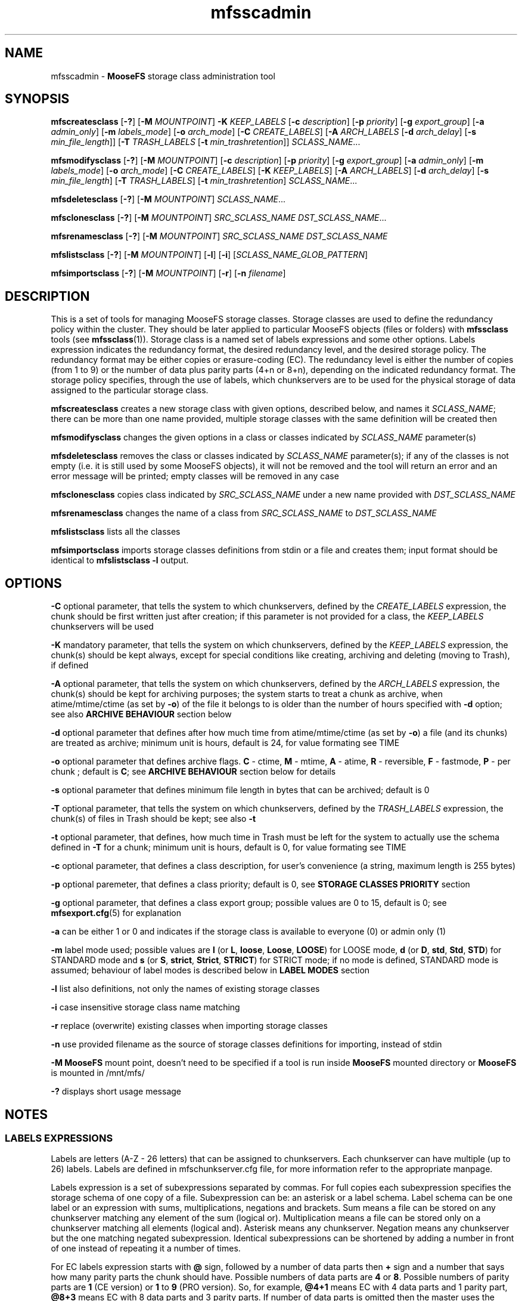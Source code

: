 .TH mfsscadmin "1" "March 2025" "MooseFS 4.57.6-1" "This is part of MooseFS"
.ss 12 0
.SH NAME
mfsscadmin \- \fBMooseFS\fP storage class administration tool
.SH SYNOPSIS
.B mfscreatesclass
[\fB-?\fP] [\fB-M\fP \fIMOUNTPOINT\fP]
\fB-K\fP \fIKEEP_LABELS\fP
[\fB-c\fP \fIdescription\fP]
[\fB-p\fP \fIpriority\fP]
[\fB-g\fP \fIexport_group\fP]
[\fB-a\fP \fIadmin_only\fP]
[\fB-m\fP \fIlabels_mode\fP]
[\fB-o\fP \fIarch_mode\fP]
[\fB-C\fP \fICREATE_LABELS\fP]
[\fB-A\fP \fIARCH_LABELS\fP [\fB-d\fP \fIarch_delay\fP] [\fB-s\fP \fImin_file_length\fP]]
[\fB-T\fP \fITRASH_LABELS\fP [\fB-t\fP \fImin_trashretention\fP]]
\fISCLASS_NAME\fP...
.PP
.B mfsmodifysclass
[\fB-?\fP] [\fB-M\fP \fIMOUNTPOINT\fP]
[\fB-c\fP \fIdescription\fP]
[\fB-p\fP \fIpriority\fP]
[\fB-g\fP \fIexport_group\fP]
[\fB-a\fP \fIadmin_only\fP]
[\fB-m\fP \fIlabels_mode\fP]
[\fB-o\fP \fIarch_mode\fP]
[\fB-C\fP \fICREATE_LABELS\fP]
[\fB-K\fP \fIKEEP_LABELS\fP]
[\fB-A\fP \fIARCH_LABELS\fP]
[\fB-d\fP \fIarch_delay\fP]
[\fB-s\fP \fImin_file_length\fP]
[\fB-T\fP \fITRASH_LABELS\fP]
[\fB-t\fP \fImin_trashretention\fP]
\fISCLASS_NAME\fP...
.PP
.B mfsdeletesclass
[\fB-?\fP] [\fB-M\fP \fIMOUNTPOINT\fP]
\fISCLASS_NAME\fP...
.PP
.B mfsclonesclass
[\fB-?\fP] [\fB-M\fP \fIMOUNTPOINT\fP]
\fISRC_SCLASS_NAME\fP \fIDST_SCLASS_NAME\fP...
.PP
.B mfsrenamesclass
[\fB-?\fP] [\fB-M\fP \fIMOUNTPOINT\fP]
\fISRC_SCLASS_NAME\fP \fIDST_SCLASS_NAME\fP
.PP
.B mfslistsclass
[\fB-?\fP] [\fB-M\fP \fIMOUNTPOINT\fP]
[\fB-l\fP]
[\fB-i\fP]
[\fISCLASS_NAME_GLOB_PATTERN\fP]
.PP
.B mfsimportsclass
[\fB-?\fP] [\fB-M\fP \fIMOUNTPOINT\fP] [\fB-r\fP]
[\fB-n\fP \fIfilename\fP]

.SH DESCRIPTION
.PP
This is a set of tools for managing MooseFS storage classes.
Storage classes are used to define the redundancy policy within the cluster.
They should be later applied to particular MooseFS objects (files or folders) with \fBmfssclass\fP tools (see \fBmfssclass\fP(1)).
Storage class is a named set of labels expressions and some other options. Labels expression indicates the redundancy format, the desired redundancy level, and the desired storage policy.
The redundancy format may be either copies or erasure-coding (EC).
The redundancy level is either the number of copies (from 1 to 9) or the number of data plus parity parts (4+n or 8+n), depending on the indicated redundancy format.
The storage policy specifies, through the use of labels, which chunkservers are to be used for the physical storage of data assigned to the particular storage class.
.PP
\fBmfscreatesclass\fP creates a new storage class with given options, described below, and names it
\fISCLASS_NAME\fP; there can be more than one name provided, multiple storage classes with the
same definition will be created then
.PP
\fBmfsmodifysclass\fP changes the given options in a class or classes indicated by
\fISCLASS_NAME\fP parameter(s)
.PP
\fBmfsdeletesclass\fP removes the class or classes indicated by
\fISCLASS_NAME\fP parameter(s); if any of the classes is not empty (i.e. it is still
used by some MooseFS objects), it will not be removed and the tool will return an error
and an error message will be printed; empty classes will be removed in any case
.PP
\fBmfsclonesclass\fP copies class indicated by \fISRC_SCLASS_NAME\fP under a new
name provided with \fIDST_SCLASS_NAME\fP
.PP
\fBmfsrenamesclass\fP changes the name of a class from \fISRC_SCLASS_NAME\fP to \fIDST_SCLASS_NAME\fP
.PP
\fBmfslistsclass\fP lists all the classes
.PP
\fBmfsimportsclass\fP imports storage classes definitions from stdin or a file and creates them; 
input format should be identical to \fBmfslistsclass -l\fP output.

.SH OPTIONS
.PP
\fB-C\fP optional parameter, that tells the system to which chunkservers, defined by the
\fICREATE_LABELS\fP expression, the chunk should be first written just after creation; if
this parameter is not provided for a class, the \fIKEEP_LABELS\fP chunkservers will be used
.PP
\fB-K\fP mandatory parameter,
that tells the system on which chunkservers, defined by the
\fIKEEP_LABELS\fP expression, the chunk(s) should be kept always, except for special conditions
like creating, archiving and deleting (moving to Trash), if defined
.PP
\fB-A\fP optional parameter, that tells the system on which chunkservers, defined by the
\fIARCH_LABELS\fP expression, the chunk(s) should be kept for archiving purposes; the system
starts to treat a chunk as archive, when atime/mtime/ctime (as set by \fB-o\fP) of
the file it belongs to is older than the number of hours specified with \fB-d\fP option; see also
\fBARCHIVE BEHAVIOUR\fP section below
.PP
\fB-d\fP optional parameter that defines after how much time from atime/mtime/ctime (as set by \fB-o\fP) a file (and its chunks) are
treated as archive; minimum unit is hours, default is 24, for value formating see TIME
.PP
\fB-o\fP optional parameter that defines archive flags.
\fBC\fP - ctime, \fBM\fP - mtime, \fBA\fP - atime, \fBR\fP - reversible, \fBF\fP - fastmode, \fBP\fP - per chunk ;
default is \fBC\fP; see \fBARCHIVE BEHAVIOUR\fP section below for details
.PP
\fB-s\fP optional parameter that defines minimum file length in bytes that can be archived; default is 0
.PP
\fB-T\fP optional parameter, that tells the system on which chunkservers, defined by the
\fITRASH_LABELS\fP expression, the chunk(s) of files in Trash should be kept; see also \fB-t\fP
.PP
\fB-t\fP optional parameter, that defines, how much time in Trash must be left for the system to actually
use the schema defined in \fB-T\fP for a chunk; minimum unit is hours, default is 0, for value formating see TIME
.PP
\fB-c\fP optional parameter, that defines a class description, for user's convenience (a string, maximum length is 255 bytes) 
.PP
\fB-p\fP optional paremeter, that defines a class priority; default is 0, see \fBSTORAGE CLASSES PRIORITY\fP section
.PP
\fB-g\fP optional parameter, that defines a class export group; possible values are 0 to 15, default is 0; see \fBmfsexport.cfg\fP(5) for explanation
.PP
\fB-a\fP can be either 1 or 0 and indicates if the storage class is available to everyone (0)
or admin only (1)
.PP
\fB-m\fP label mode used; possible values are \fBl\fP (or \fBL\fP, \fBloose\fP, \fBLoose\fP, \fBLOOSE\fP) for LOOSE mode, \fBd\fP (or \fBD\fP, \fBstd\fP, \fBStd\fP, \fBSTD\fP) for STANDARD mode and \fBs\fP (or \fBS\fP, \fBstrict\fP, \fBStrict\fP, \fBSTRICT\fP) for STRICT mode; if no mode is defined, STANDARD mode is assumed; behaviour of label modes is described below in \fBLABEL MODES\fP section
.PP
\fB-l\fP list also definitions, not only the names of existing storage classes
.PP
\fB-i\fP case insensitive storage class name matching
.PP
\fB-r\fP replace (overwrite) existing classes when importing storage classes
.PP
\fB-n\fP use provided filename as the source of storage classes definitions for importing, instead of stdin
.PP
\fB-M\fP \fBMooseFS\fP mount point, doesn't need to be specified if a tool is run inside \fBMooseFS\fP 
mounted directory or \fBMooseFS\fP is mounted in /mnt/mfs/
.PP
\fB-?\fP displays short usage message

.SH NOTES

.SS LABELS EXPRESSIONS

Labels are letters (A-Z - 26 letters) that can be assigned to chunkservers. Each chunkserver can
have multiple (up to 26) labels. Labels are defined in mfschunkserver.cfg file, for more information
refer to the appropriate manpage.
.PP
Labels expression is a set of subexpressions separated by commas. For full copies each subexpression specifies the storage schema
of one copy of a file. Subexpression can be: an asterisk or a label schema. Label schema can be one label or an expression with
sums, multiplications, negations and brackets. Sum means a file can be stored on any chunkserver matching any element of the
sum (logical or). Multiplication means a file can be stored only on a chunkserver matching all elements (logical and).
Asterisk means any chunkserver. Negation means any chunkserver but the one matching negated subexpression.
Identical subexpressions can be shortened by adding a number in front of one instead
of repeating it a number of times.
.PP
For EC labels expression starts with \fB@\fP sign, followed by a number of data parts then \fB+\fP sign and a number that says how many parity parts
the chunk should have. Possible numbers of data parts are \fB4\fP or \fB8\fP. Possible numbers of parity parts are \fB1\fP (CE version) or \fB1\fP to \fB9\fP (PRO version).
So, for example, \fB@4+1\fP means EC with 4 data parts and 1 parity part, \fB@8+3\fP means EC
with 8 data parts and 3 parity parts. If number of data parts is omitted then the master uses the default value defined by DEFAULT_EC_DATA_PARTS - see
\fBmfsmaster.cfg\fP (5). In this case \fB@2\fP means \fB@8+2\fP or \fB@4+2\fP. Then, maximum of two subexpressions can follow, separated by commas.
If only one is present, it defines where all the parts should be kept. If both are
present, the first subexpression defines where data parts should be kept, the second subexpression defines where
parity parts should be kept.
.PP
Labels expression can be either a regular labels expression or EC labels expression (i.e. EC labels expression cannot be a subexpression). 
EC labels expression can only be used in place of \fBARCHIVE_LABELS\fP or \fBTRASH_LABELS\fP in the storage class definition, regular labels expression can be use in any place.
.PP
At the end of each label expression one or two extending informations, divided with a special separator, can be added. The first possible extension, is the distinguish extension and the separator is the slash (/) sign. Second is labels mode override and this extenstion is separated by colon (:) sign.
.PP
Distinguish extension can be a list of labels or one of the following special strings:
.PP
[IP] or [I] - distinguish by IP number
.PP
[RACK] or [R] - distinguish by RACK, as defined in topology, see  \fBmfstopology.cfg\fP (5)
.PP
If present, the distinguish part lets the system know that it should try to distribute full copies
so that each copy is either on a different label from the list or on a chunkserver with
different IP address or from a different rack. For EC the distinguish part is currently ignored.
.PP
\fBNOTICE!\fP If \fBCHUNKS_UNIQUE_MODE\fP is defined in \fBmfsmaster.cfg\fP to a value other than 0,
it will override any distinguish setting in storage classes. For more informations about this parameter
refer to \fBmfsmaster.cfg\fP (5) manual.
.PP
Labels mode override extension can be one of three characters: \fBd\fP (alternatively \fBD\fP or in string form \fBstd\fP or \fBStd\fP or \fBSTD\fP), \fBs\fP (alternatively \fBS\fP or in string form \fBstrict\fP or \fBStrict\fP or \fBSTRICT\fP) or \fBl\fP (alternatively \fBL\fP or in string form \fBloose\fP or \fBLoose\fP or \fBLOOSE\fP) and they mean that the STANDARD, STRICT or LOOSE label mode, respectively, should be applied only to this one labels expression. For explanation about label modes see the LABEL MODES section.
.PP
One or both extensions can be present for each labels expression, each has to start with their separator and if both are present, the order has to be kept, i.e. the distinguish extension has to be first and the label mode extension needs to be second.
.PP
Examples of labels expressions:
.PP
\fBA,B\fP - files will have two copies, one copy will be stored on chunkserver(s)
with label \fBA\fP, the other on chunkserver(s) with label \fBB\fP
.PP
\fBA,*\fP - files will have two copies, one copy will be stored on chunkserver(s)
with label \fBA\fP, the other on any chunkserver(s)
.PP
\fBA,!A\fP - files will have two copies, one copy will be stored on chunkserver(s)
with label \fBA\fP, the other on any chunkserver(s) that doesn't have the label \fBA\fP
.PP
\fB*,*\fP - files will have two copies, stored on any chunkservers (different for each copy)
.PP
\fBAB,C+D+E\fP - files will have two copies, one copy will be stored on any chunkserver(s)
that has both labels \fBA\fP and \fBB\fP (multiplication of labels), the other on any
chunkserver(s) that has either the \fBC\fP label or the \fBD\fP label or the \fBE\fP label
(sum of labels)
.PP
\fBA,B[X+Y],C[X+Y]\fP - files will have three copies, one copy will be stored on any
chunkserver(s) with \fBA\fP label, the second on any chunserver(s) that has the \fBB\fP label
and either \fBX\fP or \fBY\fP label, the third on any chunkserver(s), that
has the \fBC\fP label and either \fBX\fP or \fBY\fP label
.PP
\fB2A\fP expression is equivalent to \fBA,A\fP expression
.PP
\fBA,3BC\fP expression is equivalent to \fBA,BC,BC,BC\fP expression
.PP
\fB2\fP expression is equivalent to \fB2*\fP expression is equivalent to \fB*,*\fP expression
.PP
\fB3*/[IP]\fP - files will have 3 copies, each copy will be kept on a chunkserver with different
IP address
.PP
\fBA,B/[RACK]\fP - files  will  have  two  copies,  one  copy  will  be  stored on
chunkserver(s) with label \fBA\fP, the other on chunkserver(s) with label \fBB\fP
in a different rack than the other copy
.PP
\fBS,H,H/ABX-Z\fP - files will have 3 copies, one on server with label \fBS\fP, two on servers with label
\fBH\fP, but each copy will be on a server with different label from the set of \fBA\fP, \fBB\fP,
\fBX\fP, \fBY\fP, \fBZ\fP
.PP
\fB@4+1\fP - files will be kept in EC format, 4 data parts and 1 parity part
.PP
\fB@8+3\fP - files will be kept in EC format, 8 data parts and 3 parity parts
.PP
\fB@2\fP - files will be kept in EC format, default number of data parts, 2 parity parts
.PP
\fB@4+3,Z\fP - files will be kept in EC format, 4 data parts and 3 parity parts - all on chunkservers with label \fBZ\fP.
.PP
\fB@2,A(X+Y)\fP - files will be kept in EC format, default number of data parts, 2 parity parts, all parts will be kept
on chunsevers with label \fBA\fP and either \fBX\fP or \fBY\fP
.PP
\fB@3,S,H\fP - files will be kept in EC format, default number of data parts will be kept on chunkservers
with label \fBS\fP, 3 parity parts will be kept on chunkservers with label \fBH\fP
.PP
\fBAB,AC:l\fP - files will be kept in copies format, one copy on a server with labels \fBA\fP and \fBB\fP, the second on a server with labels \fBA\fP and \fBC\fP and the behaviour of this should be \fBLOOSE\fP
.PP
\fB@4+2,X,Y:s\fP - files will be kept in EC format, 4 data parts will be kept on servers with label \fBX\fP, 2 parity (checksum) parts should be kept on servers with label \fBY\fP and the behaviour of this should be \fBSTRICT\fP
.PP
\fB2A/[IP]:s\fP - files should be kept in 2 copies, both copies on servers with label A, but each server should have different IP, behaviour of this when accounting for labels should be \fBSTRICT\fP
.PP

.SS LABEL MODES
It is important to specify what to do when it is not possible to meet
the labels requirement of a storage class, i.e.: there is no space available on all servers with needed labels, there is not enough servers with needed labels or servers with needed labels are all busy.
The question is if the system should create chunks on other servers (with non-matching labels) or not. This decision must be made by the user.
.PP
There are 3 modes of operation: STANDARD, LOOSE and STRICT. The modes work a bit different depending on if a chunk is stored in copies or EC format, due to the different nature and algorithms that each of those format uses.
.PP
For copies format the 3 modes behave as follows:
.PP
In STANDARD mode in case of overloaded servers the system will wait for them, but in case of no space available it will use other servers and will replicate data to correct servers when it becomes possible. This means if some servers are in busy state for a long time, it might not be possible to create new chunks with certain storage classes and endangered (undergoal) chunks from those classes are at higher risk of being completely lost due to delayed replications.
.PP
In STRICT mode, during writing a new file, the system will return error (ENOSPC) in case of no space
available on servers marked with labels specified for chunk creation. It will still wait for overloaded servers. Undergoal repliactions will not be performed if there is no space on servers with labels matching the storage class. This means high risk of losing data if servers with some labels are permamently filled up with data!
.PP
In LOOSE mode the system will immediately use other servers in case of overloaded servers or no space on servers and will replicate data to correct servers when it becomes possible. There is no delay or error on file creation and undergoal replications are always done as soon as possible.
.PP
This table sums up the modes behaviour for chunks stored in copy format:
.TS
tab(@); llll.
@STANDARD@STRICT@LOOSE
CREATE - OVERLOADED@WAIT@WAIT@WRITE ANY
CREATE - NO SPACE@WRITE ANY@ENOSPC@WRITE ANY
REPLICATE - OVERLOADED@WAIT@WAIT@WRITE ANY
REPLICATE - NO SPACE@WRITE ANY@NO COPY@WRITE ANY
.TE
.PP
For chunks stored in EC format the 3 modes behave as follows:
.PP
In general, chunks will only be converted from copy format to EC format if there are enough servers in the system to safely store all the parts of the EC format. For EC @N+X format, where N is number of data parts and can be either 4 or 8 and X is number of parity/checksum parts and can be equal to 1 (CE version) or any number from 1 to 9 (PRO version), the general requirements are:
.br
- at least N+2X chunk servers to convert new chunks from copy format to EC format
.br
- at least N+X chunk servers to keep chunks that are already in EC format still in this format
.br
- if there are less than N+X servers, all chunks will revert to copy (KEEP definition) format.
.PP
In LOOSE mode the system will try to use first the servers matching the label expression defined in the used storage class, but if not enough servers with "correct" labels are available (because they are busy or have no space or are just not defined), it will use any available chunk servers regardless of label; so the N+2X and N+X are calculated from all available chunk servers when the system decides what format to use to keep a chunk. Also, when one part of a chunk in EC format becomes unavailable or corrupted, restoration of such part will also be done to any available server, if a server with "correct" labels cannot currently be used.
.PP
It's important to remember that if not enough servers with "correct" labels are available for a chunk in LOOSE mode, the system may use however many it wants of the "other" chunk servers, not just the minimal amount that is missing from the "correct" number of servers.
.PP
In STRICT mode the system will only use the servers matching the label expression defined in the used storage class, so only available or short-term busy servers matching defined label expression will be used for
calculation of N+2X and N+X when the system decides what format to use to keep a chunk. When one part of a chunk in EC format becomes unavailable or corrupted, restoration of such part can only be done to a server with "correct" label; if such a server is unavailable long term (i.e. is not available outright or only temporarily busy), this will automatically mean that the chunk needs to be reverted to keep format anyway (if the missing part is a parity/checksum part, the chunk will just revert to copy format using all available data parts, if a data part is missing, it will be restored to a chunk server hosting another part of the same chunk - which is not allowed under normal circumstances - and then the conversion to copy format will follow immediately).
.PP
In STANDARD mode the system will behave like in STRICT mode when it needs to make a decision whether it will convert a new chunk from copy format to EC format, that is the N+2X in this step is calculated only from "correctly" labeled servers. But to make a decision whether existing chunks need to be converted back from EC format to copy format it will look at all available servers, regardless of labels, so the N+X in this step is calculated from all available servers, like in LOOSE mode. X. In case of missing parts, if it's not possible to restore them to chunk servers with "correct" labels, the system will also adapt the LOOSE mode behaviour and try to use any available servers.
.PP
\fBNotice!\fP When a chunk is converted from copy format to EC format, the system first performs a "local split" operation, that is it picks one copy of the chunk and calculates all EC parts necessary on the server occupied by this selected copy. Then these parts are moved to separate chunkservers, matching the labels in the storage class definition for used EC mode. But temporarily, between the split and the "moving out" of the parts, they can be recorded on a "wrong" chunk server even in STRICT mode. This is because of the mechanics of the "local split" operation.

.SS TIME
.PP
For time variables their value can be defined as a number of seconds or hours (integer), depending on minimum unit of the variable, or as a time period in one of two possible formats:
.PP
first format: #.#T where T is one of: s-seconds, m-minutes, h-hours, d-days or w-weeks; fractions of minimum unit will be rounded to integer value
.PP
second format: #w#d#h#m#s, any number of definitions can be ommited, but the remaining definitions must be in order (so #d#m is still a valid definition, but #m#d is not); ranges: s,m: 0 to 59, h: 0 to 23, d: 0 t
o 6, w is unlimited and the first definition is also always unlimited (i.e. for #d#h#m d will be unlimited)
.PP
If a minimum unit of a variable is larger than seconds, units below the minimum one will not be accepted. For example, a variable that has hours as a minimum unit will not accept s and m units.
.PP
Examples:
.PP
1.5d is the same as 1d12h, is the same as 36h
.PP
2.5w is the same as 2w3d12h, is the same as 420h; 2w84h is not a valid time period (h is not the first definition, so it is bound by range 0 to 23)

.SS ARCHIVE BEHAVIOUR
Chunks have archive flag set during file maintenance loop, which means that the time to archiving
defined by \fB-d\fP option is the minimum time that has to pass before the flag is set,
not the exact time.
.PP
Default behaviour of the system is that once a chunk has the archive bit set on,
it IS NOT switched off even if atime/ctime/mtime changes, unless R flag is set by option \fB-o\fP. Writing to a chunk will always switch its archive flag off.
.PP
Archive flags:
.PP
C - use file's ctime to determine if archive flag should be set on - this is the default flag
.PP
M - use file's mtime to determine if archive flag should be set on
.PP
A - use file's atime to determine if archive flag should be set on
.PP
R - reversible, if atime/mtime/ctime changes for a file, system verifies if archive flag should be
turned off for its chunks
.PP
F - fastmode, chunk has archive flag set to on as soon as possible, whatever is defined with \fB-d\fP option is disregarded
.PP
P - "per chunk" mode, use chunk's mtime to determine if archive flag should be set on
.PP
Archive flag can be modified manually. See \fBmfsarchive\fP (1)

Note: the ARCHIVE state does not mean that chunks or files are somehow unavailable, blocked for writing, 
etc. The ARCHIVE designation is only used to indicate that such data is already intended for 
long-term storage. In contrast to the KEEP state, which means that the data is 'hot' and can be changed 
frequently. The distinction between the KEEP and ARCHIVE states is therefore only to allow for an appropriate 
definition of the physical way of storing this data. From the user's point of view, the file is equally accessible: 
it has identical permissions, name, and is in the same directory. For example, due to the fact that writing 
in EC mode may be slower, we suggest storing 'hot' data (KEEP) using a copy and changing it to EC format 
(by assigning ARCHIVE mode) after some time. Another example is automatic transfer of 'cold' data to 
older/slower/cheaper disks and chunkservers - using different labels.

.SS STORAGE CLASSES PRIORITY
.PP
Storage classes are assigned to files, but one chunk (one fragment of a file) can belong to many files, courtesy of the snapshot
mechanism (see \fBmfssnapshots\fP (1)). If one chunk belongs to many files with different storage classes, one storage class must
be picked to specify, how this chunk's copies should be kept in the system. Up to MooseFS version 4.56.0 a predefined class was artificially asigned 
to such chunk. Currently one of the files' classes will be used, according to priorities assigned by the user, to be exact: the system will pick the class
with highest priority out of all the files' classes.
.PP
Example 1: there are 3 classes defined:
.br
ClassA, with priority 100,
.br
ClassB, with priority 206,
.br
ClassC, with priority 1001.
.PP
A chunk, that belongs to 2 files, one in ClassA, the other in ClassB, will be stored according to the definition provided by classB (higher priority than ClassA).
.br
A chunk, that belongs to 3 files, one in ClassA, one in ClassB, one in ClassC, will be stored according to the definition provided by classC (higher priority than both ClassA and ClassB).
.PP
If two or more classes have the same priority, then the following factors will be considered, in order of importance, to determine, which class will be picked:
.br
- a class with higher redundancy level (RL) will be picked (maximum from each class's KEEP and ARCHIVE redundancy levels will be considered as this class's redundancy level),
.br
- a class that has EC format in ARCHIVE state will be picked over a class without EC,
.br
- a class that uses labels for KEEP or ARCHIVE state will be picked over a class without labels,
.br
- a class that has EC format in TRASH state will be picked over a class without EC,
.br
- a class that uses labels for TRASH state will be picked over a class without labels,
.br
- if none of the above conditions are used, a class with higher class id will be used.
.PP
Example 2: there are 5 classes defined, all with the same priority (e.g. the default priority 0):
.br
ClassA (id=1) has 3 copies in KEEP state (RL=2),
.br
ClassB (id=2) has 2 copies in KEEP state and EC4+1 in ARCHIVE state (RL=1, has EC in ARCHIVE),
.br
ClassC (id=3) has 2 copies in KEEP state, stored on labels X (RL=1, no EC in ARCHIVE, has labels in KEEP),
.br
ClassD (id=4) has 2 copies in KEEP state, stored on labels Y (RL=1, no EC in ARCHIVE, has labels in KEEP),
.br
ClassE (id=5) has 2 copies in KEEP state (RL=1).
.br
There is also a class ClassF defined, which has a priority of 77 and 2 copies in KEEP state (RL=1).
.PP
A chunk, that belongs to files in classes: ClassA, ClassC and ClassE will be stored according to definition of ClassA (highest RL).
.br
A chunk, that belongs to files in classes: ClassB, ClassC will be stored according to definition of ClassB (same RL, but ClassB has EC).
.br
A chunk, that belongs to files in classes: ClassC and ClassE will be stored according to definition of ClassC (same RL, but ClassC has labels).
.br
A chunk, that belongs to files in classes: ClassC and ClassD will be stored according to definition of ClassD (same RL, no EC, both have labels, so higher class ID is picked).
.br
A chunk, that belongs to files in 6 classes, from ClassA to ClassF, will be stored according to definition of ClassF, because this one has higher priority than all the other classes (77>0).
.br
In a system with these 6 storage classes classE will never be used for a chunk belonging to multiple files, it has the lowest possible priority (0) and no extra conditions to justify its choice (lowest existing RL, no EC and no labels).

.SS PREDEFINED STORAGE CLASSES
.PP
A new MooseFS instance will have the following classes predefined:
.PP
2CP - only KEEP state defined, keep 2 copies on any labels (default class for / directory)
.PP
3CP - only KEEP state defined, keep 3 copies on any labels
.PP
EC4+1 - in KEEP state, keep 2 copies on any labels, in ARCHIVE state, keep chunks in EC4+1 format on any labels, archive delay is 1 day and is calculated using file's ctime, files smaller than 512kiB will not be converted to EC format
.PP
EC4+2 - (pro only) in KEEP state, keep 3 copies on any labels, in ARCHIVE state, keep chunks in EC4+2 format on any labels, archive delay is 1 day and is calculated using file's ctime, files smaller than 512kiB will not be converted to EC format
.PP
EC8+1 - in KEEP state, keep 2 copies on any labels, in ARCHIVE state, keep chunks in EC8+1 format on any labels, archive delay is 1 day and is calculated using file's ctime, files smaller than 512kiB will not be converted to EC format
.PP
EC8+2 - (pro only) in KEEP state, keep 3 copies on any labels, in ARCHIVE state, keep chunks in EC8+2 format on any labels, archive delay is 1 day and is calculated using file's ctime, files smaller than 512kiB will not be converted to EC format
.PP
These classes are fully modifiable and deletable and can be replaced with user's choice of classes.
.PP
Up to version 4.56.0 of MooseFS the predefined classes were different. The following information 
pertains to old MooseFS behaviour. In newer versions of MooseFS the classes mentioned below might 
exist as a result of an upgrade, but will behave exactly like any user-defined classes. This information 
is left here purely for informative reasons and will be removed from this manual page at some point:
.PP
(Behaviour up to version 4.56.0) "For compatibility reasons, every fresh or freshly upgraded instance of MooseFS has 9 predefined
storage classes. Their names are single digits, from \fB1\fP to \fB9\fP, and their definitions
are \fB*\fP to \fB9*\fP. They
are equivalents of simple numeric goals from previous versions of the system. In case of an
upgrade, all files that had goal \fIN\fP before upgrade, will now have \fIN\fP storage class.
These classes can be modified only when option \fB-f\fP is specified. It is advised to create new
storage classes in an upgraded system and migrate files with \fBmfsxchgsclass\fP tool, rather than
modify the predefined classes. The predefined classes CANNOT be deleted."

.SH EXAMPLES
.PP
Create a new storage class named "Class2Copies" with 2 copies. The first copy on one of chunkservers with label "A" and the second copy on one of chunkservers with label "B":
.PP
.B mfscreatesclass -K "A,B" Class2Copies
.PP
Create a new storage class named "Class3Copies". Freshly created chunks (-C) will be kept anywhere 
with 2 copies (2*). Soon after creation they will be kept (-K) in 3 copies: the first copy on one of chunkservers with label "A", 
the second copy on one of chunkservers with label "B" and the third on any chunkserver:
.PP
.B mfscreatesclass -C '2*' -K 'A,B,*' Class3Copies
.PP
Create a new storage class named "ClassEC4_1". Chunks will be created and kept (-K) anywhere
in 2 copies (2*) for 24 hours from the file creation. Later they will be archived (-A) in EC4+1 format on any chunkserver:
.PP
.B mfscreatesclass -K '2*' -A '@4+1' ClassEC4_1
.PP
Modify the "ClassEC4_1" storage class to archive chunks after 48 hours from the file modification (not creation):
.PP
.B mfsmodifysclass -d 2d -o m ClassEC4_1
.PP
Modify the "Class3Copies" storage class to keep chunks on other chunkservers (LOOSE mode) if the ones with labels "A" and "B" are too busy (overloaded):
.PP
.B mfsmodifysclass -m l Class3Copies
.SH "REPORTING BUGS"
Report bugs to <bugs@moosefs.com>.
.SH COPYRIGHT
Copyright (C) 2025 Jakub Kruszona-Zawadzki, Saglabs SA

This file is part of MooseFS.

MooseFS is free software; you can redistribute it and/or modify
it under the terms of the GNU General Public License as published by
the Free Software Foundation, version 2 (only).

MooseFS is distributed in the hope that it will be useful,
but WITHOUT ANY WARRANTY; without even the implied warranty of
MERCHANTABILITY or FITNESS FOR A PARTICULAR PURPOSE. See the
GNU General Public License for more details.

You should have received a copy of the GNU General Public License
along with MooseFS; if not, write to the Free Software
Foundation, Inc., 51 Franklin St, Fifth Floor, Boston, MA 02111-1301, USA
or visit http://www.gnu.org/licenses/gpl-2.0.html
.SH "SEE ALSO"
.BR mfsmount (8),
.BR mfstools (1),
.BR mfssclass (1),
.BR mfsarchive (1),
.BR mfsmaster.cfg (5),
.BR mfschunkserver.cfg (5),
.BR mfstopology.cfg (5)
